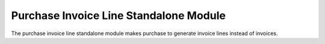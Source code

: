 Purchase Invoice Line Standalone Module
#######################################

The purchase invoice line standalone module makes purchase to generate invoice
lines instead of invoices.
